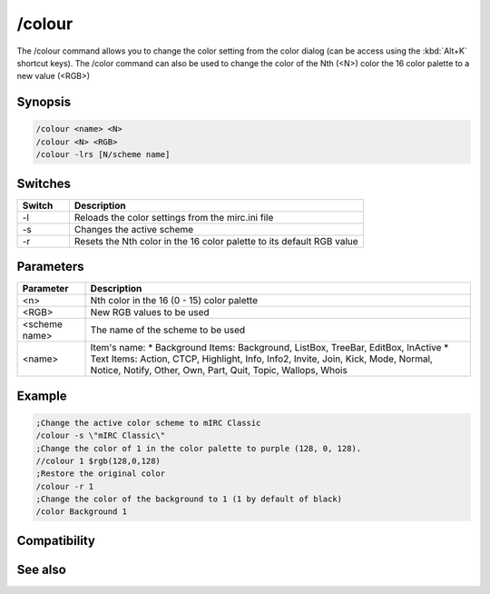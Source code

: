 /colour
=======

The /colour command allows you to change the color setting from the color dialog (can be access using the :kbd:`Alt+K` shortcut keys). The /color command can also be used to change the color of the Nth (<N>) color the 16 color palette to a new value (<RGB>)

Synopsis
--------

.. code:: text

    /colour <name> <N>
    /colour <N> <RGB>
    /colour -lrs [N/scheme name]	

Switches
--------

.. list-table::
    :widths: 15 85
    :header-rows: 1

    * - Switch
      - Description
    * - -l
      - Reloads the color settings from the mirc.ini file
    * - -s
      - Changes the active scheme
    * - -r
      - Resets the Nth color in the 16 color palette to its default RGB value

Parameters
----------

.. list-table::
    :widths: 15 85
    :header-rows: 1

    * - Parameter
      - Description
    * - <n>
      - Nth color in the 16 (0 - 15) color palette
    * - <RGB>
      - New RGB values to be used
    * - <scheme name>
      - The name of the scheme to be used
    * - <name>
      - Item's name:
        * Background Items: Background, ListBox, TreeBar, EditBox, InActive
        * Text Items: Action, CTCP, Highlight, Info, Info2, Invite, Join, Kick, Mode, Normal, Notice, Notify, Other, Own, Part, Quit, Topic, Wallops, Whois

Example
-------

.. code:: text

    ;Change the active color scheme to mIRC Classic
    /colour -s \"mIRC Classic\"
    ;Change the color of 1 in the color palette to purple (128, 0, 128).
    //colour 1 $rgb(128,0,128)
    ;Restore the original color
    /colour -r 1
    ;Change the color of the background to 1 (1 by default of black)
    /color Background 1

Compatibility
-------------

.. compatibility:: 5.5

See also
--------

.. hlist::
    :columns: 4

    * :doc:`$color </identifiers/color>`
    * :doc:`$rgb </identifiers/rgb>`
    * :doc:`$cnick </identifiers/cnick>`
    * :doc:`$abook </identifiers/abook>`
    * :doc:`/cnick </commands/cnick>`

